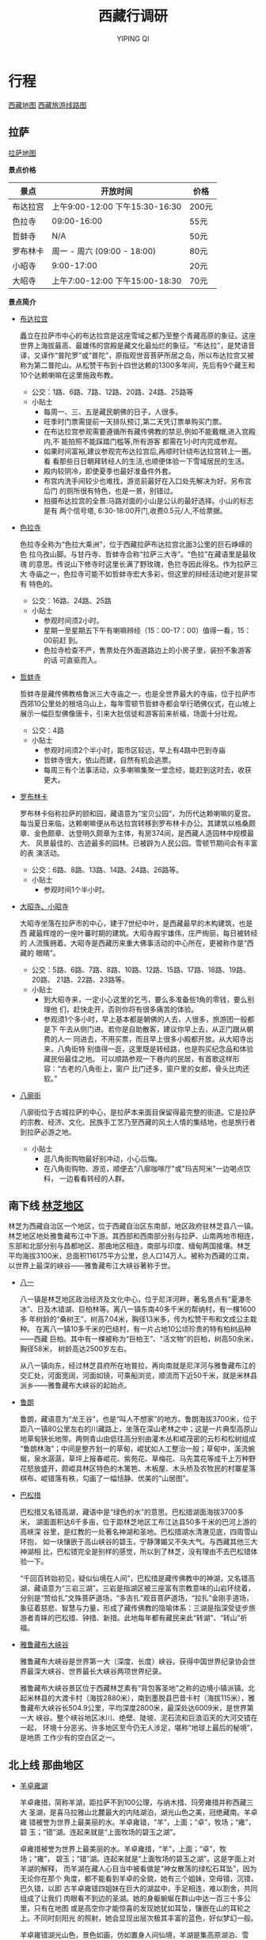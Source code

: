 #+TITLE: 西藏行调研
#+AUTHOR: YIPING QI
#+STYLE: <link rel="stylesheet" type="text/css" href="style.css" />
* 行程
[[file:tibet.jpg][西藏地图]]
[[file:tibet_travel.jpg][西藏旅游线路图]]
** 拉萨
[[file:lasa.jpg][拉萨地图]]

*景点价格*
| 景点     | 开放时间                        | 价格  |
|----------+---------------------------------+-------|
| 布达拉宫 | 上午9:00-12:00 下午15:30-16:30  | 200元 |
| 色拉寺   | 09:00-16:00                     | 55元  |
| 哲蚌寺   | N/A                             | 50元  |
| 罗布林卡 | 周一 - 周六 (09:00 - 18:00)     | 80元  |
| 小昭寺   | 9:00-17:00                      | 20元  |
| 大昭寺   | 上午7:00-12:00  下午15:00-18:30 | 70元  |

*景点简介*
+ [[http://baike.baidu.com/view/1663.htm][布达拉宫]]

  矗立在拉萨市中心的布达拉宫是这座雪域之都乃至整个青藏高原的象征。这座
  世界上海拔最高、最雄伟的宫殿是藏文化最灿烂的象征。“布达拉”，是梵语音
  译，又译作“普陀罗”或“普陀”，原指观世音菩萨所居之岛，所以布达拉宫又被
  称为第二普陀山。从松赞干布到十四世达赖的1300多年间，先后有9个藏王和
  10个达赖喇嘛在这里施政布教。

  + 公交：1路、6路、7路、12路、20路、24路、25路等
  + 小贴士
    + 每周一、三、五是藏民朝佛的日子，人很多。
    + 旺季时门票需提前一天排队预订,第二天凭订票单购买门票。
    + 在布达拉宫参观需要遵循所有藏传佛教的禁忌,例如不能戴帽,进入宫殿内,不
      能拍照不能踩踏门槛等,所有游客 都需在1小时内完成参观。
    + 如果时间富裕,建议参观完布达拉宫后,再顺时针绕布达拉宫转上一圈。看
      看那些日日朝拜转经人的生活,也顺便体验一下雪域居民的生活。
    + 殿内较阴冷，即使夏季也最好准备件外套。
    + 布宫内洗手间较少也难找，游览前最好在入口处先解决为好。另布宫后门
      的厕所很有特色，也是一景，别错过。
    + 拍摄布达拉宫的全景:马路对面的小山是公认的最好选择。小山的标志是有
      两个信号塔, 6:30-18:00开门,收费0.5元/人,不给票据。
+ [[http://baike.baidu.com/view/45444.htm][色拉寺]]

  色拉寺全称为“色拉大乘洲”，位于西藏拉萨布达拉宫北面3公里的巨石峥嵘的色
  拉乌孜山脚。与甘丹寺、哲蚌寺合称“拉萨三大寺”。“色拉”在藏语里是最玫瑰
  的意思。传说山下修寺时这里长满了野玫瑰，色拦寺因此得名。作为拉萨三大
  寺庙之一，色拉寺可能不如哲蚌寺宏大多彩，但这里的辩经活动绝对是非常有
  特色的。

  + 公交：16路、24路、25路
  + 小贴士
    + 参观时间须2小时。
    + 星期一至星期五下午有喇嘛辨经（15：00-17：00）值得一看，15：00前赶
      到。
    + 色拉寺检查不严，售票处在外面道路边上的小房子里，装扮不象游客的话
      可直驱而入。
+ [[http://baike.baidu.com/view/45437.htm][哲蚌寺]]

  哲蚌寺是藏传佛教格鲁派三大寺庙之一，也是全世界最大的寺庙，位于拉萨市
  西郊10公里处的根培乌山上，每年雪顿节哲蚌寺都会举行晒佛仪式，在山坡上
  展示一幅巨型佛像唐卡，引来大批信徒和游客前来祈福，场面十分壮观。

  + 公交：4路
  + 小贴士
    + 参观时间须2个半小时，距市区较远，早上有4路中巴到寺庙
    + 哲蚌寺很大，依山而建，自然有机会逃票。
    + 每周三有个法事活动，众多喇嘛集聚一堂念经，能赶到这时去，收获更大。
+ [[http://baike.baidu.com/view/21796.htm][罗布林卡]]

  罗布林卡俗称拉萨的颐和园，藏语意为“宝贝公园”，为历代达赖喇嘛的夏宫。
  每当夏日来临，达赖喇嘛便从布达拉宫转移到罗布林卡办公。其建筑以格桑颇
  章、金色颇章、达登明久颇章为主体，有房374间，是西藏人造园林中规模最大、
  风景最佳的、古迹最多的园林。已被辟为人民公园。雪顿节期间会有丰富的表
  演活动。

  + 公交：6路、8路、13路、14路、24路、26路等。
  + 小贴士
    + 参观时间1个半小时。
+ [[http://baike.baidu.com/view/28306.htm][大昭寺、小昭寺]]

  大昭寺坐落在拉萨市的中心，建于7世纪中叶，是西藏最早的木构建筑，也是西
  藏最辉煌的一座叶蕃时期的建筑。大昭寺殿宇雄伟，庄严绚丽，每日被转经的
  人流簇拥着。大昭寺是西藏历来重大佛事活动的中心所在，更被称作是“西藏的
  眼睛”。

  + 公交：5路、6路、7路、8路、10路、12路、15路、17路、18路、19路、20路、
    21路、22路、23路等。
  + 小贴士
    + 到大昭寺来，一定小心这里的乞丐，要么多准备些1角的零钱，要么别理他
      们，赶快走开，否则你将有很多痛苦的体验。
    + 参观须1个多小时，早上基本都是朝佛的人去，人很多，旅游团一般都是下
      午去从侧门进。若你是自助散客，建议你早上去，从正门跟从朝费的人一
      同进去，不用买票，而且早上很多小殿都开放。从大昭寺出来，八角街特
      别值得一逛，这里既是转经路，也是购买纪念品和体验藏民俗最佳之地。
      可以顺路参观一下巷内的民居，有首歌这样形容：“古老的八角街上，窗户
      比门还多，窗户里的女郎，骨头比肉还软。”
+ [[http://baike.baidu.com/view/244906.htm][八廓街]]

  八廓街位于古城拉萨的中心，是拉萨本来面目保留得最完整的街道。它是拉萨
  的宗教、经济、文化、民族手工艺乃至西藏的风土人情的集结地，也是旅行者
  到拉萨必游之地。

  + 小贴士
    + 逛八角街购物最好别冲动，小心后悔。
    + 在八角街购物、游览，顺便去"八廓咖啡厅"或"玛吉阿米"一边喝点饮料，
      一边看看转经的人群。
** 南下线 [[http://baike.baidu.com/view/642686.htm][林芝地区]]

林芝为西藏自治区一个地区，位于西藏自治区东南部，地区政府驻林芝县八一镇。
林芝地区地处雅鲁藏布江中下游。其西部和西南部分别与拉萨、山南两地市相连，
东部和北部分别与昌都地区、那曲地区相连，南部与印度、缅甸两国接壤。林芝
平均海拔3100米，总面积116175平方公里，总人口14万人。被称为西藏的江南，
以世界上最深的峡谷——雅鲁藏布江大峡谷著称于世。

+ [[http://baike.baidu.com/view/158984.htm][八一]]

  八一镇是林芝地区政治经济及文化中心，位于尼洋河畔，著名景点有“夏瀑冬
  冰”、日及木错湖、巨柏林等。离八一镇东南40多千米的帮纳村，有一棵1600多
  年树龄的“桑树王”，树高7.04米，胸径13米多，传为松赞干布和文成公主栽种。
  在离八一镇10多千米的巴结村，有一片占地10公顷珍贵的特有柏树品种——西藏
  巨柏。其中有一棵被称为“巨柏王”、“活文物”的巨柏，树高50余米，胸径58米，
  树龄高达2500岁左右。

  从八一镇向东，经过林芝县府所在地普拉，再向南就是尼洋河与雅鲁藏布江的
  交汇处，河面宽阔，河面如镜，可乘船浏览，顺流而下近50千米，就是米林县
  派乡——雅鲁藏布大峡谷的起始点。

+ [[http://baike.baidu.com/view/1086818.htm][鲁朗]]

  鲁朗，藏语意为“龙王谷”，也是“叫人不想家”的地方。鲁朗海拔3700米，位于
  距八一镇80公里左右的川藏路上，坐落在深山老林之中；这是一片典型高原山
  地草甸狭长地带。两侧青山由低往高分别由灌木丛和崐茂密的云杉和松树组成
  “鲁朗林海”；中间是整齐划一的草甸，崐犹如人工整治一般；草甸中，溪流蜿
  蜒，泉水潺潺，草坪上报春崐花、紫苑花、草梅花、马先蒿花等成千上万种野
  花怒放盛开，颇崐具林区特色的木篱笆、木板屋、木头桥及农牧民的村寨星落
  棋布、崐错落有秩，勾画了一幅恬静、优美的“山居图”。
  
  
+ [[http://baike.baidu.com/view/256875.htm][巴松措]]

  巴松措又名错高湖，藏语中是“绿色的水”的意思。巴松措湖面海拔3700多米，
  湖面面积达6千多亩，位于距林芝地区工布江达县50多千米的巴河上游的高峡深
  谷里，是红教的一处著名神湖和圣地。巴松措湖水清澈见底，四周雪山环抱，
  如一块镶嵌于高山峡谷的碧玉，宁静薄媚又不失大气。与西藏其他三大神湖相
  比，巴松错完全是别样的感觉，所以到了林芝，没有理由不去巴松错体验一下。

  “千回百转始初见，疑似仙境在人间”，巴松措是藏传佛教中的神湖，又名错高
  湖，藏语意为“三岩三湖”。三岩是指湖区被三座富有宗教意味的山岩环绕着，
  分别是“赞给扎”文殊菩萨道场，“多吉扎”观音菩萨道场，“拉扎”金刚手道场，
  象征着慈悲、智慧与力量，形成了藏传佛教的隐喻体系：三湖是指深受徒步旅
  游者青睐的巴松措、钟措、新措。此地每年都有藏民来此“转湖”、“转山”祈福。

+ [[http://baike.baidu.com/view/38822.htm][雅鲁藏布大峡谷]]  

  雅鲁藏布大峡谷是世界第一大（深度、长度）峡谷。获得中国世界纪录协会世
  界最深大峡谷、世界最长大峡谷两项世界纪录。

  雅鲁藏布大峡谷景区位于西藏林芝素有“背包客圣地”之称的边境小镇派镇。北
  起米林县的大渡卡村（海拔2880米），南到墨脱县巴昔卡村（海拔115米），雅
  鲁藏布大峡谷长504.9公里，平均深度2800米，最深处达6009米，是世界第一大
  峡谷。整个峡谷地区冰川、绝壁、陡坡、泥石流和巨浪滔天的大河交错在一起，
  环境十分恶劣。许多地区至今仍无人涉足，堪称“地球上最后的秘境”，是地质
  工作少有的空白区之一。

** 北上线 那曲地区
+ [[http://baike.baidu.com/view/2377.htm][羊卓雍湖]]

  羊卓雍措，简称羊湖，距拉萨不到100公理，与纳木措、玛旁雍措并称西藏三大
  圣湖，是喜马拉雅山北麓最大的内陆湖泊，湖光山色之美，冠绝藏南。羊卓雍
  错被誉为世界上最美丽的水。羊卓雍错，“羊”，上面；“卓”，牧场；“雍”，碧
  玉；“错”湖。连起来就是“上面牧场的碧玉之湖”。

  卓雍措被誉为世界上最美丽的水。羊卓雍措，“羊”，上面；“卓”，牧场；“雍”，
  碧玉；“错”湖。连起来就是“上面牧场的碧玉之湖”。这是字面上对羊湖的解释，
  而羊湖在藏人心目当中被看做是“神女散落的绿松石耳坠”，因为无论你在那个
  角度，都不能看到羊卓的全貌，她有三个姐妹，空母错，沉错，巴久错，以即
  古羊卓雍错四姐妹在巨大的湖盆中，手足相连，难以割舍，共同组成了让我们
  肉眼看不到边的圣湖。她的身躯蜿蜒在群山中达一百三十多公里，只有在地图
  或是高空你才能惊喜的发现她犹如耳坠，镶嵌在山的耳轮之上。不同时刻阳光
  的照射，她会显现出层次极其丰富的蓝色，好似梦幻一般。

  羊卓雍错湖光山色，景色如画，仿如置身人间仙境，羊湖是集高原湖泊、雪山、
  岛屿、牧场、温泉、野生动植物、寺庙等多种景观为一体的、独特的自然风景
  区，周围 还有常年不溶的雪山冰峰，最高的达海拔7000多米。湖泊、雪峰与蓝
  天融为一体，让人流连忘返。

+ [[http://baike.baidu.com/view/24971.htm][纳木错]]

  纳木错是中国第二大的咸水湖。位于西藏中部，湖面海拔4718米。湖的形状近
  似长方形，东西长70多千米，南北宽30多千米，面积1920多平方千米。湖水最
  大深度33米，蓄水量768亿立方米，为世界上海拔最高的大型湖泊。“纳木错”为
  藏语，而这个湖的蒙古语名称为“腾格里海”，两种名称都是“天湖”之意。
  
  去纳木错，不可不去扎西半岛，此岛为岩溶性地貌，溶洞，石林，里面还有古
  代洞穴岩画，偶尔还有人在修行。绕岛一周，需时1个半小时，体力好，爬上山
  顶，风景绝佳。

  去纳木错，一般会选择一日游，当天返回拉萨，途中休息两次。因为纳木错附
  近住宿不是很方便，不建议留宿。

  纳木错海拔高4700米，刚到西藏还未适应好，千万别去，可以把此景点安排晚
  些去，如果实在要去准备好氧气，药品等。

  晚上较冷，提前准备好保暖衣物，扎西岛上只有一简陋饭店和旅馆，条件差，
  床位少，旺季时经常没床，请事先准备食品或帐篷、睡袋等装备。

  骷髅墙位于那曲比如县境内，是用人头颅骨堆成的围墙。若有兴趣，可搭车前
  往。
* 游记
网上有超级多西藏的游记，有高帅富白富美的，也有屌丝们的，有托家带口的，
也有单身找去妹子/汉子的，看看可以对西藏行有个大致的了解～
+ http://travel.ctrip.com/youji-6130.html
+ http://travel.ctrip.com/youji-5901.html
+ http://lvyou.baidu.com/notes/e492cf44acfcc21ea5c1a962
+ http://lvyou.baidu.com/notes/1817e883c6d80ff538fab461
+ http://lvyou.baidu.com/notes/38bcf73521fca4c4e983b3db
+ http://lvyou.baidu.com/notes/5cb570563fe1e89235d87cd1
+ ...
* 物品清单
下面罗列的一些东西，很多或许可以不用携带，当地应该有卖。
+ 证件
  + 身份证
  + 银行卡
  + 驾照
  + 学生证
+ 服装
  + 内衣2-3身、袜子若干
  + 登山鞋/徒步鞋/休闲鞋
  + 冲锋衣裤
  + 厚毛衣/羊绒衫
  + 拖鞋、帽子、围巾、口罩、手套、墨镜
+ 摄影相关
  + 相机及镜头
  + 备用电池(多块)及充电器
+ 通讯导航
  + 手机1-2只及充电器、电池
+ 食品
  + 高能食品，最好是压缩干粮或巧克力，次之为饼干或水果糖。
+ 药品
  + 肠胃药:吗叮呤、黄连素、十滴水
  + 感冒药:板蓝根(每天两包)、百服宁(退烧型)
  + 维生素片、润喉片、止血绷带、创可贴
  + 外伤药 、消炎药、金霉素眼膏
  + 红景天、高原安、西洋参、葡萄糖等
  + 硝酸甘油或其他助心之药
+ 其他
  + 洗漱用品:牙刷、牙膏、肥皂、毛巾、洗发水、梳子、剃须刀、润
    唇膏、护手霜、防晒霜
  + 卫生用品:湿纸巾、卫生纸、卫生巾
  + 手电
  + 电脑
  + 地图
  + 1毛RMB
* 餐饮
*大众点评* ：[[http://www.dianping.com/lasa][拉萨]] [[http://www.dianping.com/linzhi][林芝]]

*西藏名菜*

　　传统的待客筵席由奶茶、蕨麻米饭、灌汤包子、手抓羊肉、大烩菜、酸奶６
道食品组成，饱含民族习尚。　　　　　　　　　　　　

　　炸灌肺，藏语音洛乍。多见于拉萨等地。以羊肺为主料配以酥油、面粉等先
煮后炸而成。特点是色泽淡褐，外酥脆里软、味香美。　　　　　　　　　　　

　　蒸牛舌，藏语音杰郎最。多见于拉萨等地。以牛舌肉为主料，经煮蒸而成。
特点是入口软嫩，味道鲜美而带椒香。

　　氽灌肠，又称三肠、五肠。以新鲜羊小肠为衣，分别灌以羊血、羊肉、青稞
面或豆面，分称血肠、肉肠、面肠，合称三肠；另有灌以羊肝、羊油者，分别称
肝肠、油肠，与前三肠合称五肠。此菜多为藏族同胞在新年时成批灌制，供年节
氽食。

　　香煮油脾，藏语音才也。主要流行于青海玉树藏族自治州一带。以羊脾、羊
油为主料煮制而成。特点是味鲜香、肥而不腻。

　　火烧蕨麻猪，流行于甘肃甘南藏族自治州一带。以蕨麻猪为原料外裹泥巴暗
火中炮制而成。蕨麻猪为甘南草原特产，因当地人所饲养的猪常在草原觅食蕨麻
（学名鹅绒委陵菜，其地下茎呈不规则块状，富含淀粉，味香甜，可作干果食用，
俗称人参果），故名。此种猪肉质嫩而味鲜美，少脂肪。此菜的特点是皮脆肉嫩，
味道特别鲜美。　　　　　　　　　　　　

　　夏河蹄筋，以羊蹄筋为主料，配以木耳、黄花等分别蒸、煮而成。特点是柔
滑鲜香。此菜始源于甘南藏族自治州一带，据传明代已著名。　　　　

　　爆焖羊羔肉，主要流行于青海省农业区的藏族群众中。以鲜羊羔肉为原料爆
炒而成。特点是柔嫩爽口，酥辣鲜香。　　　　　　　　　　　　

　　吹肝，主要流行于云南迪庆藏族自治州一带。在云南的白族、汉族中也有食
用。以猪肝为主料制成。特点是味道香鲜，开胃爽口。

*西藏饮食*

　　青稞：青稞又称稞大麦、元麦是藏族人民制作糌粑的主要原料，把青稞炒过
后磨成面用酥油拌着吃。人们也将青稞与豌豆掺合制作糌粑。青稞做成的糌粑不
但是藏族的传统食品，而且作为藏餐出现在拉萨的主要饭店，成为招待中外宾客
的重要食品，在宗教节日中，藏族人民还要抛撒糌粑，以示祝福。

　　牛羊肉：藏族人民主要以食牛、羊肉和奶制品为主。在牧区一般不食蔬菜，
饮食单调，从单一的饮食结构来说，牧区乃至整个西藏都属高脂肪，高蛋白饮食
区。众所周知牛羊肉热量很高，这有助于生活在高海拔地区的人们抵御寒冷。有
趣的是藏族人民有食生肉的习惯，若到一些牧民或农区家中，你会看到挂到屋内
或帐篷内的风干的牛羊肉，你若去这些人家作客，主人会拿出风干的牛羊肉叫你
品尝，这种风味只有在高原才能品尝得到。

　　酥油：在西藏随时随地可以见到酥油。在拉萨的八角街，牧民拿着一块块、
一包包的酥油，摆在地上，拿在手上，到处兜售；不论城乡，每个粮油店里，一
定断不了酥油的供应；走进每个家庭，柜子里摆的东西可以缺这少那，但不会没
有酥油。总之，酥油是每个藏族人时刻不可缺少的食品。

　　酥油茶：酥油茶是藏族群众每日不离的钦料。一般藏族群众早上定要喝上几
杯酥油茶，才去劳动或工作。到藏族群众家中作客，一般都会得到酥油茶的款待。
酥油茶的制作方法，是将砖茶用水久熬成浓汁，把茶水倒入“董莫”（酥油茶桶）
放入酥油和食盐，用力将“甲罗”上下来回抽几十下，搅得水乳交融，再倒进锅里
加热，便成了可喝的酥油茶了。酥油茶因为有酥油，所以能产生很大的热量，喝
后可御寒，是很适合高寒地区的一种钦料。酥油茶里茶汁也很浓，又能起生津止
渴的作用。

　　糌粑：糌粑是藏族的一种主要食品。糌粑的制作方法是，将青稞（属大麦类，
有白色、紫黑色二种）晒干炒熟，磨成细面便是待食的糌粑了。这与我国北方的
炒面相似，但北方的炒面是先磨后炒，西藏的糌粑却是先炒后磨，不除皮。藏族
吃糌粑，大都是先把少量酥油茶倒进碗里，加点糌粑面，用手不断搅匀，只到能
捏成团为止，食时用手不断在碗里搅捏，成团叫“粑”，送嘴而食。

　　青稞酒 用青稞酿成的一种度数很低的酒，藏族群众男女老少都喜欢喝，是喜
庆节日必备之钦料。

　　酸奶子：有两种，一种是奶酪，藏语叫“达雪”，是用提炼过酥油的奶制作的；
另一种是没提过酥油的牛奶作的，藏语称“俄雪”。酸奶子是牛奶经过糖化作用以
后的食品，营养更为丰富，也较易消化，适合老人和小孩吃。

　　奶渣：奶提炼酥油后剩下的物质，经烧煮，水份蒸发后，剩下是奶渣。奶渣
可以做成奶饼、奶块。

　　风干肉：藏族喜欢吃风干牛羊肉，其他民族看着感到有点怕，也觉得不太卫
生。其实，风干肉一般在冬天，往往是十一月底做。这时气温都在零度以下，把
牛、羊肉割下来，挂在阴凉处，让其冰冻风干，即去水份，又保持鲜味。到了第
二年三月以后拿下来烤食或生食，味道是鲜美的。
* 注意事项
+ 游客须身体健康，严重心脏病、高血压患者不宜进藏；
+ 进藏旅游个人自备物品：太阳镜、防晒霜、润唇膏、运动衣裤、旅游鞋、雨具
  及日常洗涮用品，冬天赴西藏旅游须准备羽绒服；
+ 前往高原前最好去正规医院进行体检，心、肺、脑和血液系统疾病患者，不宜
  进行高原，戒除烟酒，防止呼吸道感染，带上必要的应急药品和其它物品；
+ 游客须具备良好的心理素质，保持乐观情绪，过分担心、思想焦虑、睡眠欠佳
  均有可能导致高原反应加重；
+ 高原反应一般都可自愈，症状较重的，对症治疗即可，如吸氧、止痛、镇静等，
  寒和上呼吸道感染；
+ 高原气候多变，尤其是早、晚气温偏低，游客须准备羊毛衫、保暖内衣等。在
  户外活动时要注意戴上墨镜和礼帽，以防紫外线损伤；
+ 在藏区饮食应选择高热量易消化食物，不可暴饮暴食，晚餐时尤应注意不可过
  量，以免增加胃肠负担，使心肺受压，造成胸闷心慌。初入高原的人，睡眠时
  可采用半卧位，以减轻心肺负担；
+ *藏区的绝对禁忌*
  + 藏族人绝对禁吃驴、马肉和狗肉，有些地区也不吃鱼肉；
  + 敬酒时，客人须先用无名指蘸一点酒弹向空中，连续三次，以示祭天，地和
    祖先，接着轻轻呷一口，主人会及时添满，再喝一口再添满，连喝三口，至
    第四次添满时，必须一饮而尽；
  + 吃饭时要食不满口，咬不出声，喝不出响；
  + 喝酥油茶时，主人倒茶，客人要待主人双手捧到面前时，才能接过来喝；
  + 禁忌在别人后背吐唾沫，拍手掌；
  + 行路遇到寺院，玛尼堆，佛塔等宗教设施，必须从左往右绕行；
  + 不得跨越法器，火盆；
  + 经筒，经轮不得逆转；
+ 购物提示
  + 在八角街上的物品几乎都可以大力砍价到半价以下；
  + 藏药材最好在国营药店购买；
  + 佛珠、天眼石、绿松石等饰品绝大多部分是赝品，买时要注意；
  + 藏刀必须邮寄，不能飞机托运；
  + 在西藏购物，无论何时何地都可以压价，只要有礼貌，通常成功率较高；
  + 如果商家立场坚定，不妨出最后一招，转身就离开，很可能他会把你叫回来，
    表示可以成交；
  + 初到西藏的旅客者都急着购买旅游纪念品，我们建议您在游程快要结束的几
    天购买旅游纪念品；如果刚到西藏就疯狂购物，大大小小的物品会对您后来
    几天的旅程造成不少的麻烦；
+ 面见僧人最好的礼节是双手合十，微微低头，不要握手、拥抱；
+ 与喇嘛交谈，最好避免提免提及钉戮、婚配等，也不要随意打听食用腥荤之类
  的事情；
+ 在寺庙里面不要大声喧哗或乱动乱摸，如遇上佛事活动，最好静立默视或悄然
  离开；
+ 喇嘛庙中的僧人应称他们为“喇嘛”；
+ 六字真言的意思就是“啊！愿我功德圆满，与佛融合！”
+ 如走川藏线入藏，最好随身准备些香烟、糖果和文具小礼品等，以便途中搭车
  或感谢路人帮助，或者给当地物质缺乏的适学孩童；
+ 在八角街上行走一定要记住随着转经的藏人以顺时针方向行走，否则不仅很难
  从滚滚人群中突围，还会被藏族同胞视为亵渎神灵；
+ 西藏本来没有限制观看天葬，后来为了避免对死者不敬才禁止游客观看，本公
  司不建议去观看天葬。首先关系到个人隐私，天葬的死者家属不愿外人观看，这
  是人这常情。其次，有些游客未经同意偷看，甚至将拍的照片拿出来炫耀令人可
  悲。藏族是一个友善的民族，我们来到这里应该尽量尊重他们的文化习俗及生活
  习惯；
+ 关于现金的支取西藏最多的不是工商行，而是中国银行，离开拉萨后小的县城
  银行会很少。国内人使用邮局取款不失为一个好办法；西藏不流通外汇，到拉萨
  后可以去北京西路的中行拉萨分行或假日酒店柜台按牌价换取人民币，如果你是
  以拉萨为中转站，你最好将不用的钱在中行开一个短期存款户口，避免一次带太
  多现金在身上；
+ “不留下一片垃圾，只留下你的足迹”，请您也来保护我们的最后一片净土，去
  西藏的任何一个地方前请别忘了准备垃圾袋，并将旅途中的垃圾带回到住宿地的
  垃圾收集站，“保护环境”是我们每一个人应尽的义务。
+ 西藏最好的旅游季节是4月到10月，因为这段时间气候适宜，但具体情况还要依
  照具体线路来定，实际上，冬季到西藏旅游倒也比较舒服，因为冬季的游客比较
  少，你可以更自由地欣赏优美的自然风光。
+ 在西藏饮食要注意，避免饮未沸的水和吃未煮熟的肉。离开市区后若要喝水，
  最好在一些小卖店买包装严密的樽装水或饮料，否则应自己把水煮滚或放入清水
  丸消毒。饮品中加的冰要特别提防，如不肯定水源是否清洁，还是不放为妙！
+ 在西藏拍照时，如送一些糖果或文具礼品给当地的小朋友，他们会很开心，会
  有利于同他们的沟通交往，但不提倡给予金钱
* 其他
** 逃票
+ 寺庙类：
  + 早上（8:30）和傍晚（6:00）无人看守，可轻易入内。
  + 利用人多混入内。
  + 说找高僧开光。
  + 说找熟人。
  + 利用旧票入内。
  + 讲价打折。
  + 走小门。
  + 说曾经来过，明天要离开了，今天特地来拜一下。
  + 装语言不通（事实上也是语言不太通）。
  + 导游证。导游证在内地已经不能免票了，不过西藏还可以。
  + 随机应变，总能进去的。
+ 风景类：
  + 绕道入内。
  + 讲价打折。
* 相关网站
+ [[http://www.newsmth.net/nForum/board/Travel][水木Travel]]
+ [[http://www.mafengwo.cn][蚂蜂窝]]
+ [[http://www.tuniu.com/][途牛]]
+ [[http://lvyou.baidu.com/][百度旅游]]
+ [[http://travel.ctrip.com/][携程]]
+ [[http://www.dreams-travel.com/tibet][DreamTravel]]
+ [[file:guide_baidulvyou-lasa.pdf][拉萨攻略]]
+ [[file:guide_baidulvyou-linzhi.pdf][林芝攻略]]
+ [[file:guide_baidulvyou-namucuo.pdf][纳木错]]
